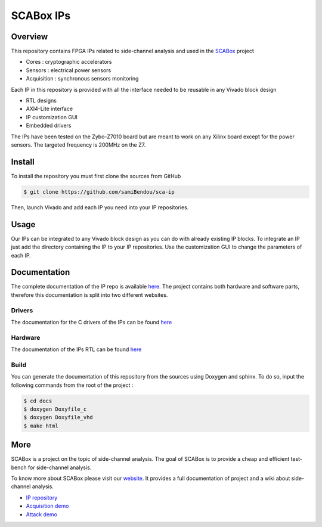 SCABox IPs
***************************************************************

Overview
===============================================================

This repository contains FPGA IPs related to side-channel analysis and used in the `SCABox <https://samibendou.github.io/sca_framework/>`_ project

- Cores : cryptographic accelerators
- Sensors : electrical power sensors
- Acquisition : synchronous sensors monitoring

Each IP in this repository is provided with all the interface needed to be reusable in any
Vivado block design 

- RTL designs
- AXI4-Lite interface
- IP customization GUI
- Embedded drivers

The IPs have been tested on the Zybo-Z7010 board but are meant to work on any Xilinx board
except for the power sensors. The targeted frequency is 200MHz on the Z7.


Install
===============================================================

To install the repository you must first clone the sources from GitHub

.. code-block:: shell

    $ git clone https://github.com/samiBendou/sca-ip

Then, launch Vivado and add each IP you need into your IP repositories.

Usage
===============================================================

Our IPs can be integrated to any Vivado block design as you can do with already existing IP blocks.
To integrate an IP just add the directory containing the IP to your IP repositories.
Use the customization GUI to change the parameters of each IP.

Documentation
===============================================================

The complete documentation of the IP repo is available `here <https://samibendou.github.io/sca-ip/>`_.
The project contains both hardware and software parts, 
therefore this documentation is split into two different websites.

Drivers
---------------------------------------------------------------

The documentation for the C drivers of the IPs can be found `here <../c/html/index.html>`_

Hardware
---------------------------------------------------------------

The documentation of the IPs RTL can be found `here <../hdl/html/index.html>`_

Build
---------------------------------------------------------------

You can generate the documentation of this repository from the sources using Doxygen and sphinx.
To do so, input the following commands from the root of the project :

.. code-block:: shell

    $ cd docs
    $ doxygen Doxyfile_c
    $ doxygen Doxyfile_vhd
    $ make html


More
===============================================================

SCABox is a project on the topic of side-channel analysis.
The goal of SCABox is to provide a cheap and efficient test-bench for side-channel analysis.

To know more about SCABox please visit our `website <https://samibendou.github.io/sca_framework/>`_.
It provides a full documentation of project and a wiki about side-channel analysis.

- `IP repository <https://github.com/samiBendou/sca-ip/>`_
- `Acquisition demo <https://github.com/samiBendou/sca-demo-tdc-aes/>`_
- `Attack demo <https://github.com/samiBendou/sca-automation/>`_